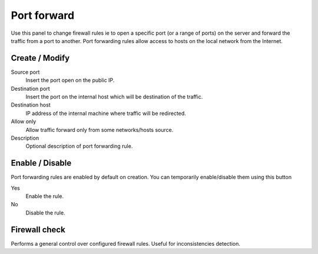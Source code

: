 ============
Port forward
============

Use this panel to change firewall rules
ie to open a specific port (or a range of ports) on the server
and forward the traffic from a port to another. Port forwarding rules
allow access to hosts on the local network from the Internet.

Create / Modify
===============

Source port
    Insert the port open on the public IP.

Destination port
    Insert the port on the internal host which will be destination of the traffic.

Destination host
    IP address of the internal machine where traffic will be redirected.

Allow only
    Allow traffic forward only from some networks/hosts source.

Description
    Optional description of port forwarding rule.

Enable / Disable
====================

Port forwarding rules are enabled by default on
creation. You can temporarily enable/disable them
using this button

Yes
    Enable the rule.

No
    Disable the rule.

Firewall check
==================

Performs a general control over configured firewall rules. Useful for inconsistencies detection.
